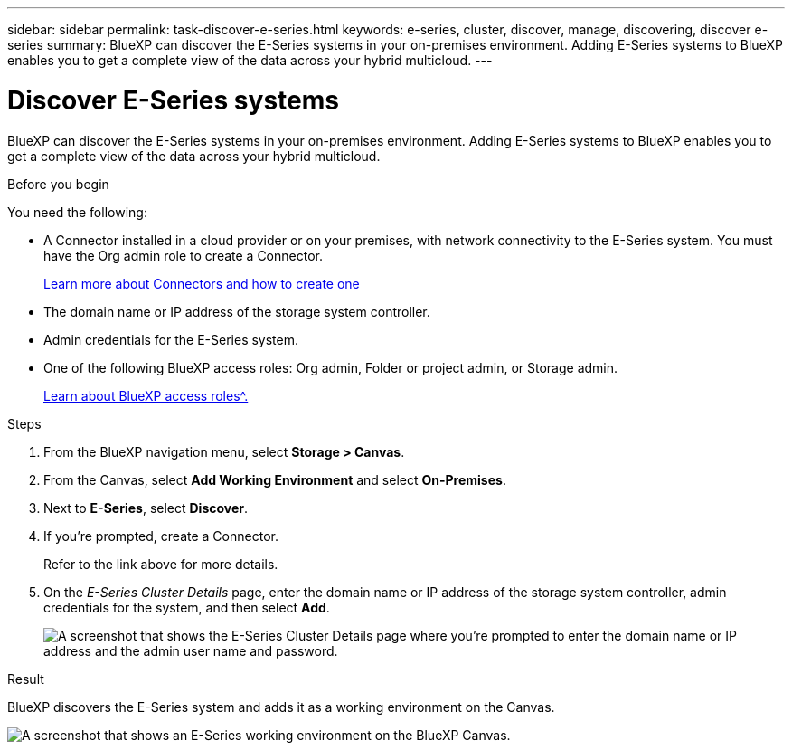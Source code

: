 ---
sidebar: sidebar
permalink: task-discover-e-series.html
keywords: e-series, cluster, discover, manage, discovering, discover e-series
summary: BlueXP can discover the E-Series systems in your on-premises environment. Adding E-Series systems to BlueXP enables you to get a complete view of the data across your hybrid multicloud.
---

= Discover E-Series systems
:hardbreaks:
:nofooter:
:icons: font
:linkattrs:
:imagesdir: ./media/

[.lead]
BlueXP can discover the E-Series systems in your on-premises environment. Adding E-Series systems to BlueXP enables you to get a complete view of the data across your hybrid multicloud.

.Before you begin

You need the following:

* A Connector installed in a cloud provider or on your premises, with network connectivity to the E-Series system. You must have the Org admin role to create a Connector.
+
https://docs.netapp.com/us-en/bluexp-setup-admin/concept-connectors.html[Learn more about Connectors and how to create one^]

* The domain name or IP address of the storage system controller.

* Admin credentials for the E-Series system.

* One of the following BlueXP access roles: Org admin, Folder or project admin, or Storage admin.
+
link:https://docs.netapp.com/us-en/bluexp-setup-admin/reference-iam-predefined-roles.html[Learn about BlueXP access roles^.]

.Steps

. From the BlueXP navigation menu, select *Storage > Canvas*.

. From the Canvas, select *Add Working Environment* and select *On-Premises*.

. Next to *E-Series*, select *Discover*.

. If you're prompted, create a Connector.
+
Refer to the link above for more details.

. On the _E-Series Cluster Details_ page, enter the domain name or IP address of the storage system controller, admin credentials for the system, and then select *Add*.
+
image:screenshot-cluster-details.png[A screenshot that shows the E-Series Cluster Details page where you're prompted to enter the domain name or IP address and the admin user name and password.]

.Result

BlueXP discovers the E-Series system and adds it as a working environment on the Canvas.

image:screenshot-canvas.png[A screenshot that shows an E-Series working environment on the BlueXP Canvas.]
